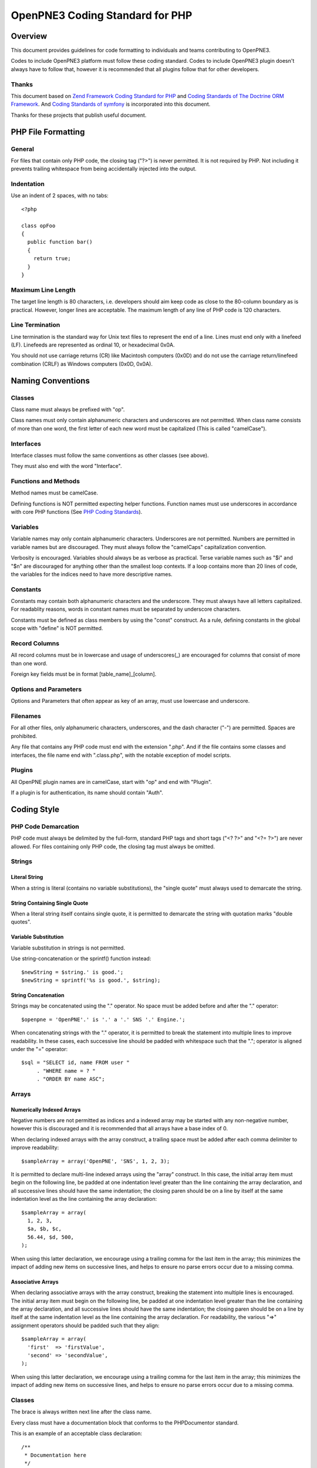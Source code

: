 ================================
OpenPNE3 Coding Standard for PHP
================================

Overview
========

This document provides guidelines for code formatting to individuals and teams contributing to OpenPNE3.

Codes to include OpenPNE3 platform must follow these coding standard. Codes to include OpenPNE3 plugin doesn't always have to follow that, however it is recommended that all plugins follow that for other developers.

Thanks
------

This document based on `Zend Framework Coding Standard for PHP`_ and `Coding Standards of The Doctrine ORM Framework`_. And `Coding Standards of symfony`_ is incorporated into this document.

Thanks for these projects that publish useful document.

.. _`Zend Framework Coding Standard for PHP`: http://zendframework.com/manual/en/coding-standard.html
.. _`Coding Standards of The Doctrine ORM Framework`: http://www.doctrine-project.org/documentation/manual/1_1/en/coding-standards
.. _`Coding Standards of symfony`: http://trac.symfony-project.org/wiki/HowToContributeToSymfony#CodingStandards

PHP File Formatting
===================

General
-------

For files that contain only PHP code, the closing tag ("?>") is never permitted. It is not required by PHP. Not including it prevents trailing whitespace from being accidentally injected into the output.

Indentation
-----------

Use an indent of 2 spaces, with no tabs::

  <?php
   
  class opFoo
  {
    public function bar()
    {
      return true;
    }
  }

Maximum Line Length
-------------------

The target line length is 80 characters, i.e. developers should aim keep code as close to the 80-column boundary as is practical. However, longer lines are acceptable. The maximum length of any line of PHP code is 120 characters. 

Line Termination
----------------

Line termination is the standard way for Unix text files to represent the end of a line. Lines must end only with a linefeed (LF). Linefeeds are represented as ordinal 10, or hexadecimal 0x0A.

You should not use carriage returns (CR) like Macintosh computers (0x0D) and do not use the carriage return/linefeed combination (CRLF) as Windows computers (0x0D, 0x0A).

Naming Conventions
==================

Classes
-------

Class name must always be prefixed with "op".

Class names must only contain alphanumeric characters and underscores are not permitted. When class name consists of more than one word, the first letter of each new word must be capitalized (This is called "camelCase").

Interfaces
----------

Interface classes must follow the same conventions as other classes (see above).

They must also end with the word "Interface".

Functions and Methods
---------------------

Method names must be camelCase.

Defining functions is NOT permitted expecting helper functions. Function names must use underscores in accordance with core PHP functions (See `PHP Coding Standards`_).

.. _`PHP Coding Standards`: http://cvs.php.net/viewvc.cgi/php-src/CODING_STANDARDS?view=co

Variables
---------

Variable names may only contain alphanumeric characters. Underscores are not permitted. Numbers are permitted in variable names but are discouraged. They must always follow the "camelCaps" capitalization convention.

Verbosity is encouraged. Variables should always be as verbose as practical. Terse variable names such as "$i" and "$n" are discouraged for anything other than the smallest loop contexts. If a loop contains more than 20 lines of code, the variables for the indices need to have more descriptive names.

Constants
---------

Constants may contain both alphanumeric characters and the underscore. They must always have all letters capitalized. For readablity reasons, words in constant names must be separated by underscore characters.

Constants must be defined as class members by using the "const" construct. As a rule, defining constants in the global scope with "define" is NOT permitted.

Record Columns
--------------

All record columns must be in lowercase and usage of underscores(_) are encouraged for columns that consist of more than one word.

Foreign key fields must be in format [table_name]_[column].

Options and Parameters
----------------------

Options and Parameters that often appear as key of an array, must use lowercase and underscore.

Filenames
---------

For all other files, only alphanumeric characters, underscores, and the dash character ("-") are permitted. Spaces are prohibited.

Any file that contains any PHP code must end with the extension ".php". And if the file contains some classes and interfaces, the file name end with ".class.php", with the notable exception of model scripts.

Plugins
-------

All OpenPNE plugin names are in camelCase, start with "op" and end with "Plugin".

If a plugin is for authentication, its name should contain "Auth".

Coding Style
============

PHP Code Demarcation
--------------------

PHP code must always be delimited by the full-form, standard PHP tags and short tags ("<? ?>" and "<?= ?>") are never allowed. For files containing only PHP code, the closing tag must always be omitted.

Strings
-------

Literal String
++++++++++++++

When a string is literal (contains no variable substitutions), the "single quote" must always used to demarcate the string.

String Containing Single Quote
++++++++++++++++++++++++++++++

When a literal string itself contains single quote, it is permitted to demarcate the string with quotation marks "double quotes".

Variable Substitution
+++++++++++++++++++++

Variable substitution in strings is not permitted.

Use string-concatenation or the sprintf() function instead::

  $newString = $string.' is good.';
  $newString = sprintf('%s is good.', $string);

String Concatenation
++++++++++++++++++++

Strings may be concatenated using the "." operator. No space must be added before and after the "." operator::

  $openpne = 'OpenPNE'.' is '.' a '.' SNS '.' Engine.';

When concatenating strings with the "." operator, it is permitted to break the statement into multiple lines to improve readability. In these cases, each successive line should be padded with whitespace such that the "."; operator is aligned under the "=" operator::

  $sql = "SELECT id, name FROM user "
       . "WHERE name = ? "
       . "ORDER BY name ASC";

Arrays
------

Numerically Indexed Arrays
++++++++++++++++++++++++++

Negative numbers are not permitted as indices and a indexed array may be started with any non-negative number, however this is discouraged and it is recommended that all arrays have a base index of 0.

When declaring indexed arrays with the array construct, a trailing space must be added after each comma delimiter to improve readability::

  $sampleArray = array('OpenPNE', 'SNS', 1, 2, 3);

It is permitted to declare multi-line indexed arrays using the "array" construct. In this case, the initial array item must begin on the following line, be padded at one indentation level greater than the line containing the array declaration, and all successive lines should have the same indentation; the closing paren should be on a line by itself at the same indentation level as the line containing the array declaration::

  $sampleArray = array(
    1, 2, 3,
    $a, $b, $c,
    56.44, $d, 500,
  );

When using this latter declaration, we encourage using a trailing comma for the last item in the array; this minimizes the impact of adding new items on successive lines, and helps to ensure no parse errors occur due to a missing comma. 

Associative Arrays
++++++++++++++++++

When declaring associative arrays with the array construct, breaking the statement into multiple lines is encouraged. The initial array item must begin on the following line, be padded at one indentation level greater than the line containing the array declaration, and all successive lines should have the same indentation; the closing paren should be on a line by itself at the same indentation level as the line containing the array declaration. For readability, the various "=>" assignment operators should be padded such that they align::

  $sampleArray = array(
    'first'  => 'firstValue',
    'second' => 'secondValue',
  );

When using this latter declaration, we encourage using a trailing comma for the last item in the array; this minimizes the impact of adding new items on successive lines, and helps to ensure no parse errors occur due to a missing comma. 

Classes
-------

The brace is always written next line after the class name.

Every class must have a documentation block that conforms to the PHPDocumentor standard.

This is an example of an acceptable class declaration::

 /**
  * Documentation here
  */
  class opSampleClass 
  {
    // entire content of class
    // must be indented 2 spaces
  }

Functions and Methods
---------------------

Defining
++++++++

Methods must always declare their visibility by using one of the private, protected, or public constructs.

Like classes, the brace is always written next line after the method name. There is no space between the function name and the opening parenthesis for the arguments.

This is an example of an acceptable function declaration in a class::

  /**
   * Documentation Block Here
   */
   class Foo 
   {
    /**
     * Documentation Block Here
     */
     public function bar() 
     {
       // entire content of function
       // must be indented 2 spaces
     }
   }

Passing by-reference is permitted in the function declaration only. 

Return statements should have a blank line prior to it to increase readability::

  public function isBar()
  {
    $flag = true;
     
    if ($flag)
    {
      $this->someThingToDo();
       
      return $flag;
    }
     
    return false;
  }

Using
+++++

Function arguments are separated by a single trailing space after the comma delimiter.

For functions whose arguments permitted arrays, the function call may include the array construct and can be split into multiple lines to improve readability.

Property
--------

Properties must always declare their visibility by using one of the private, protected, or public constructs.

Control Statements
------------------

Control statements must have a single space before the opening parenthesis of the conditional.

The opening brace is always written next line after the conditional statement. The closing brace is always written on its own line. Any content within the braces must be indented 2 spaces.

Don't put spaces after an opening parenthesis and before a closing one::

  if ($foo == 1)
  {
    // body
  }
  elseif ($foo == 2)
  {
    // body
  }
  else
  {
    // body
  }

PHP allows statements to be written without braces in some circumstances. This coding standard makes no differentiation- all "if", "elseif" or "else" statements must use braces. 

All content within the switch statement must be indented 2 spaces. Content under each case statement must be indented an additional 2 spaces but the breaks must be at the same indentation level as the case statements::

  switch ($case)
  {
    case 1:
      break;
    default:
      break;
  }

The construct default may never be omitted from a switch statement.

Comment
-------

C style comments (`/* */`) and standard C++ comments (//) are both fine. Use of Perl/shell style comments (#) is discouraged.

All standard C++ comments should start with a space.

Checking a Variable
-------------------

To check if a variable is null or not, use the is_null() native PHP function::

  if (is_null($var))
  {
    echo '$var is null.';
  }

When comparing a variable to a value, put the value first and use type testing when applicable::

  if (1 === $var)

Inline Documentation
--------------------

Documentation Format
++++++++++++++++++++

All documentation blocks ("docblocks") must be compatible with the phpDocumentor format. Describing the phpDocumentor format is beyond the scope of this document. For more information, visit: http://phpdoc.org/

All class files must contain a "class-level" docblock immediately above each class. Examples of such docblocks can be found below. 

Class-level docblock
++++++++++++++++++++

Every class must have a docblock that contains these phpDocumentor tags at a minimum.

 * A one-line description of the class
 * The @author annotation
 * The @package annotation. It must have a value of "OpenPNE" or plugin name

Here is an example of minimum class-level docblock::

    /**
     * Short description for class
     *
     * @package OpenPNE
     * @author  John Smith <jsmith@example.com>
     */

Copyright and License
=====================

::

  Copyright (c) 2005-2009, Zend Technologies USA, Inc.
  All rights reserved.

  Redistribution and use in source and binary forms, with or without modification,
  are permitted provided that the following conditions are met:

      * Redistributions of source code must retain the above copyright notice,
        this list of conditions and the following disclaimer.

      * Redistributions in binary form must reproduce the above copyright notice,
        this list of conditions and the following disclaimer in the documentation
        and/or other materials provided with the distribution.

      * Neither the name of Zend Technologies USA, Inc. nor the names of its
        contributors may be used to endorse or promote products derived from this
        software without specific prior written permission.

  THIS SOFTWARE IS PROVIDED BY THE COPYRIGHT HOLDERS AND CONTRIBUTORS "AS IS" AND
  ANY EXPRESS OR IMPLIED WARRANTIES, INCLUDING, BUT NOT LIMITED TO, THE IMPLIED
  WARRANTIES OF MERCHANTABILITY AND FITNESS FOR A PARTICULAR PURPOSE ARE
  DISCLAIMED. IN NO EVENT SHALL THE COPYRIGHT OWNER OR CONTRIBUTORS BE LIABLE FOR
  ANY DIRECT, INDIRECT, INCIDENTAL, SPECIAL, EXEMPLARY, OR CONSEQUENTIAL DAMAGES
  (INCLUDING, BUT NOT LIMITED TO, PROCUREMENT OF SUBSTITUTE GOODS OR SERVICES;
  LOSS OF USE, DATA, OR PROFITS; OR BUSINESS INTERRUPTION) HOWEVER CAUSED AND ON
  ANY THEORY OF LIABILITY, WHETHER IN CONTRACT, STRICT LIABILITY, OR TORT
  (INCLUDING NEGLIGENCE OR OTHERWISE) ARISING IN ANY WAY OUT OF THE USE OF THIS
  SOFTWARE, EVEN IF ADVISED OF THE POSSIBILITY OF SUCH DAMAGE.
